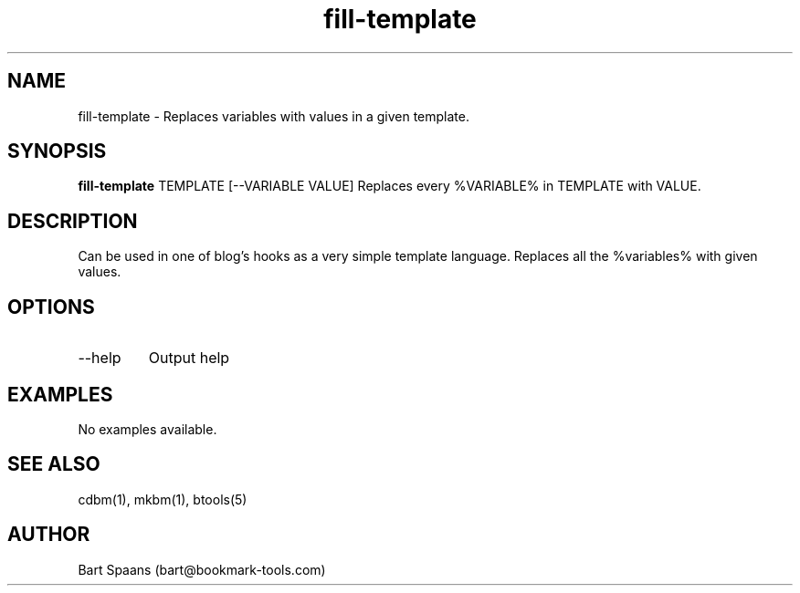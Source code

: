 .TH fill-template 1 "Sep 2009" "btools collection" "User Commands"
.SH NAME
fill-template \- Replaces variables with values in a given template.
.SH SYNOPSIS
.B fill-template
TEMPLATE [--VARIABLE VALUE]   Replaces every %VARIABLE% in TEMPLATE with VALUE.
.br

.SH DESCRIPTION
Can be used in one of blog's hooks as a very simple template language. Replaces all the %variables% with given values.
.SH OPTIONS
.TP
--help   
Output help

." Use .TP to indent.
.SH EXAMPLES
No examples available.

.SH SEE ALSO
cdbm(1), mkbm(1), btools(5)
.SH AUTHOR
Bart Spaans (bart@bookmark-tools.com)
